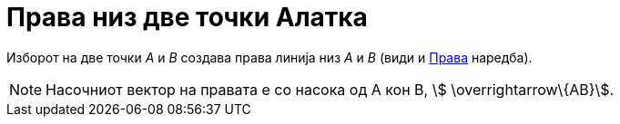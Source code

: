 = Права низ две точки Алатка
:page-en: tools/Line
ifdef::env-github[:imagesdir: /mk/modules/ROOT/assets/images]

Изборот на две точки _A_ и _B_ создава права линија низ _A_ и _B_ (види и xref:/commands/Права.adoc[Права] наредба).

[NOTE]
====

Насочниот вектор на правата е со насока од А кон В, [.small]#stem:[ \overrightarrow\{AB}]#.

====
